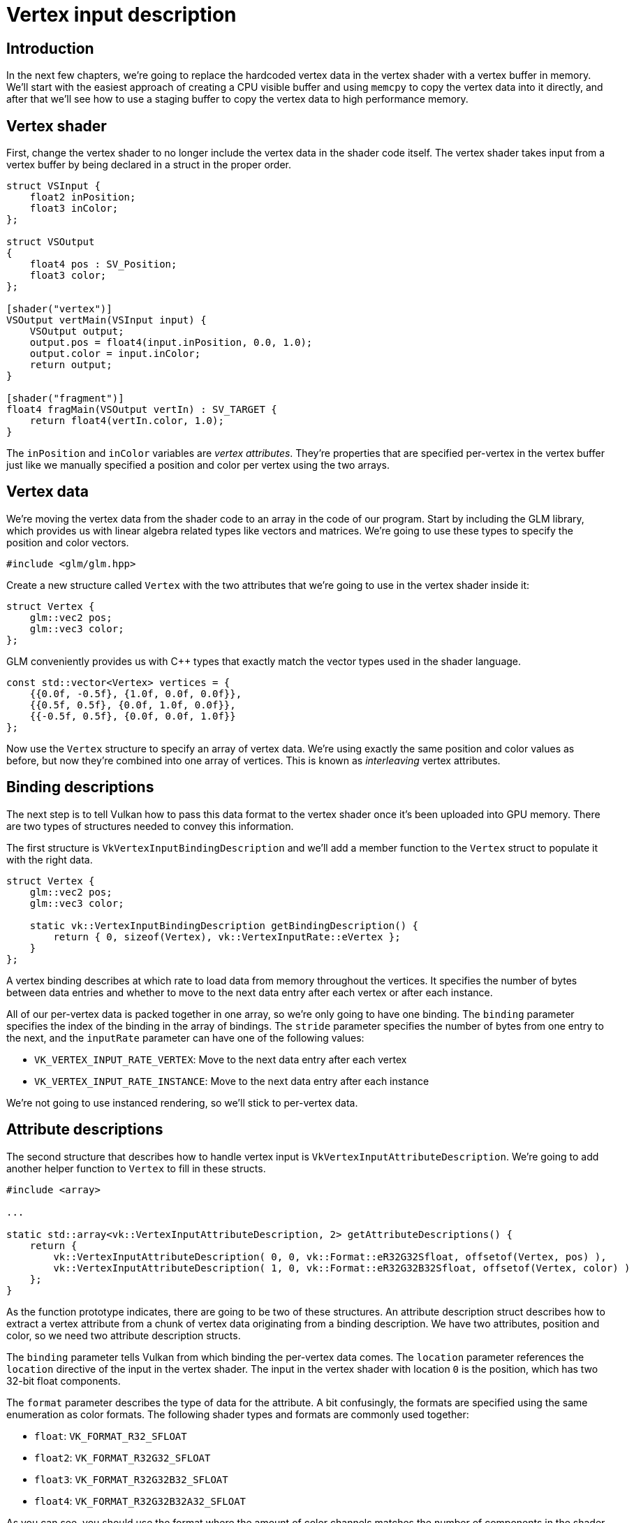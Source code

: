 :pp: {plus}{plus}

= Vertex input description

== Introduction

In the next few chapters, we're going to replace the hardcoded vertex data in the vertex shader with a vertex buffer in memory.
We'll start with the easiest approach of creating a CPU visible buffer and using `memcpy` to copy the vertex data into it directly, and after that we'll see how to use a staging buffer to copy the vertex data to high performance memory.

== Vertex shader

First, change the vertex shader to no longer include the vertex data in the shader code itself.
The vertex shader takes input from a vertex buffer by being declared in a
struct in the proper order.

[,slang]
----
struct VSInput {
    float2 inPosition;
    float3 inColor;
};

struct VSOutput
{
    float4 pos : SV_Position;
    float3 color;
};

[shader("vertex")]
VSOutput vertMain(VSInput input) {
    VSOutput output;
    output.pos = float4(input.inPosition, 0.0, 1.0);
    output.color = input.inColor;
    return output;
}

[shader("fragment")]
float4 fragMain(VSOutput vertIn) : SV_TARGET {
    return float4(vertIn.color, 1.0);
}
----

The `inPosition` and `inColor` variables are _vertex attributes_.
They're properties that are specified per-vertex in the vertex buffer just like we manually specified a position and color per vertex using the two arrays.

== Vertex data

We're moving the vertex data from the shader code to an array in the code of our program.
Start by including the GLM library, which provides us with linear algebra related types like vectors and matrices.
We're going to use these types to specify the position and color vectors.

[,c++]
----
#include <glm/glm.hpp>
----

Create a new structure called `Vertex` with the two attributes that we're going to use in the vertex shader inside it:

[,c++]
----
struct Vertex {
    glm::vec2 pos;
    glm::vec3 color;
};
----

GLM conveniently provides us with C{pp} types that exactly match the vector types used in the shader language.

[,c++]
----
const std::vector<Vertex> vertices = {
    {{0.0f, -0.5f}, {1.0f, 0.0f, 0.0f}},
    {{0.5f, 0.5f}, {0.0f, 1.0f, 0.0f}},
    {{-0.5f, 0.5f}, {0.0f, 0.0f, 1.0f}}
};
----

Now use the `Vertex` structure to specify an array of vertex data.
We're using exactly the same position and color values as before, but now they're combined into one array of vertices.
This is known as _interleaving_ vertex attributes.

== Binding descriptions

The next step is to tell Vulkan how to pass this data format to the vertex shader once it's been uploaded into GPU memory.
There are two types of structures needed to convey this information.

The first structure is `VkVertexInputBindingDescription` and we'll add a member function to the `Vertex` struct to populate it with the right data.

[,c++]
----
struct Vertex {
    glm::vec2 pos;
    glm::vec3 color;

    static vk::VertexInputBindingDescription getBindingDescription() {
        return { 0, sizeof(Vertex), vk::VertexInputRate::eVertex };
    }
};
----

A vertex binding describes at which rate to load data from memory throughout the vertices.
It specifies the number of bytes between data entries and whether to move to the next data entry after each vertex or after each instance.

All of our per-vertex data is packed together in one array, so we're only going to have one binding.
The `binding` parameter specifies the index of the binding in the array of bindings.
The `stride` parameter specifies the number of bytes from one entry to the next, and the `inputRate` parameter can have one of the following values:

* `VK_VERTEX_INPUT_RATE_VERTEX`: Move to the next data entry after each vertex
* `VK_VERTEX_INPUT_RATE_INSTANCE`: Move to the next data entry after each instance

We're not going to use instanced rendering, so we'll stick to per-vertex data.

== Attribute descriptions

The second structure that describes how to handle vertex input is `VkVertexInputAttributeDescription`.
We're going to add another helper function to `Vertex` to fill in these structs.

[,c++]
----
#include <array>

...

static std::array<vk::VertexInputAttributeDescription, 2> getAttributeDescriptions() {
    return {
        vk::VertexInputAttributeDescription( 0, 0, vk::Format::eR32G32Sfloat, offsetof(Vertex, pos) ),
        vk::VertexInputAttributeDescription( 1, 0, vk::Format::eR32G32B32Sfloat, offsetof(Vertex, color) )
    };
}
----

As the function prototype indicates, there are going to be two of these structures.
An attribute description struct describes how to extract a vertex attribute from a chunk of vertex data originating from a binding description.
We have two attributes, position and color, so we need two attribute description structs.

The `binding` parameter tells Vulkan from which binding the per-vertex data comes.
The `location` parameter references the `location` directive of the input in the vertex shader.
The input in the vertex shader with location `0` is the position, which has two 32-bit float components.

The `format` parameter describes the type of data for the attribute.
A bit confusingly, the formats are specified using the same enumeration as color formats.
The following shader types and formats are commonly used together:

* `float`: `VK_FORMAT_R32_SFLOAT`
* `float2`: `VK_FORMAT_R32G32_SFLOAT`
* `float3`: `VK_FORMAT_R32G32B32_SFLOAT`
* `float4`: `VK_FORMAT_R32G32B32A32_SFLOAT`

As you can see, you should use the format where the amount of color channels matches the number of components in the shader data type.
It is allowed to use more channels than the number of components in the shader, but they will be silently discarded.
If the number of channels is lower than the number of components, then the BGA components will use default values of `(0, 0, 1)`.
The color type (`SFLOAT`, `UINT`, `SINT`) and bit width should also match the type of the shader input.
See the following examples:

* `int2`: `VK_FORMAT_R32G32_SINT`, a 2-component vector of 32-bit signed
integers
* `uint4`: `VK_FORMAT_R32G32B32A32_UINT`, a 4-component vector of 32-bit
unsigned integers
* `double`: `VK_FORMAT_R64_SFLOAT`, a double-precision (64-bit) float

The `format` parameter implicitly defines the byte size of attribute data and the `offset` parameter has specified the number of bytes since the start of the per-vertex data to read from.
The binding is loading one `Vertex` at a time and the position attribute (`pos`) is at an offset of `0` bytes from the beginning of this struct.
This is automatically calculated using the `offsetof` macro.

The color attribute is described in much the same way.

== Pipeline vertex input

We now need to set up the graphics pipeline to accept vertex data in this format by referencing the structures in `createGraphicsPipeline`.
Find the `vertexInputInfo` struct and modify it to reference the two descriptions:

[,c++]
----
auto bindingDescription = Vertex::getBindingDescription();
auto attributeDescriptions = Vertex::getAttributeDescriptions();
vk::PipelineVertexInputStateCreateInfo vertexInputInfo {  .vertexBindingDescriptionCount =1, .pVertexBindingDescriptions = &bindingDescription,
    .vertexAttributeDescriptionCount = attributeDescriptions.size(), .pVertexAttributeDescriptions = attributeDescriptions.data() };
----

The pipeline is now ready to accept vertex data in the format of the `vertices` container and pass it on to our vertex shader.
If you run the program now with validation layers enabled, you'll see that it complains that there is no vertex buffer bound to the binding.
The xref:./01_Vertex_buffer_creation.adoc[next step] is to create a vertex buffer and move the vertex data to it so the GPU is able to access it.

link:/attachments/18_vertex_input.cpp[C{pp} code] /
link:/attachments/18_shader_vertexbuffer.slang[slang shader] /
link:/attachments/18_shader_vertexbuffer.vert[GLSL Vertex shader] /
link:/attachments/18_shader_vertexbuffer.frag[GLSL Fragment shader]
